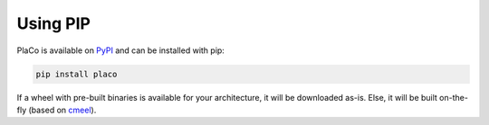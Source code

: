 Using PIP
=========

PlaCo is available on `PyPI <https://pypi.org/project/placo/>`_ and can be installed with pip:

.. code-block:: bash

    pip install placo

If a wheel with pre-built binaries is available for your architecture, it will be downloaded as-is.
Else, it will be built on-the-fly (based on `cmeel <https://cmeel.readthedocs.io/>`_).